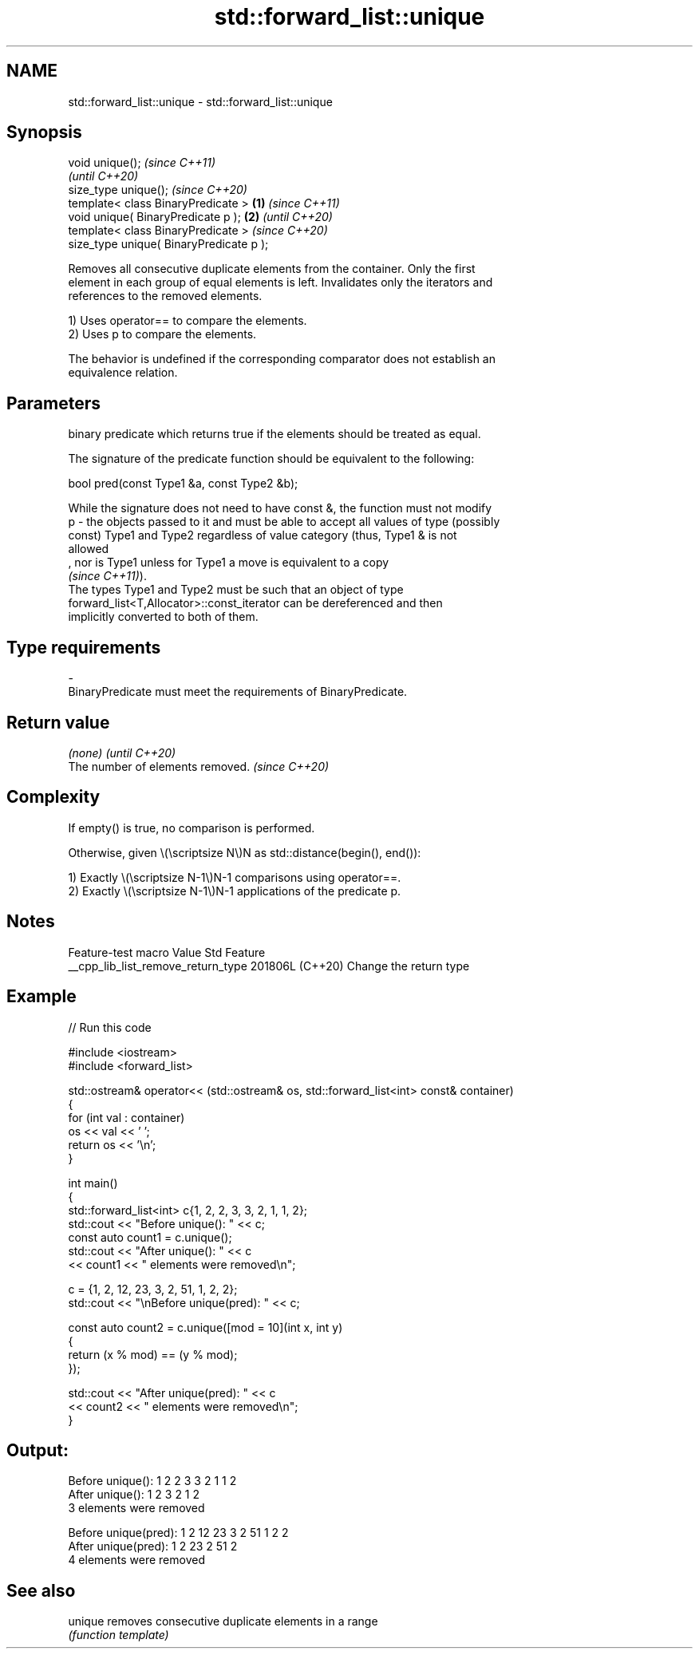 .TH std::forward_list::unique 3 "2024.06.10" "http://cppreference.com" "C++ Standard Libary"
.SH NAME
std::forward_list::unique \- std::forward_list::unique

.SH Synopsis
   void unique();                                 \fI(since C++11)\fP
                                                  \fI(until C++20)\fP
   size_type unique();                            \fI(since C++20)\fP
   template< class BinaryPredicate >      \fB(1)\fP                   \fI(since C++11)\fP
   void unique( BinaryPredicate p );          \fB(2)\fP               \fI(until C++20)\fP
   template< class BinaryPredicate >                            \fI(since C++20)\fP
   size_type unique( BinaryPredicate p );

   Removes all consecutive duplicate elements from the container. Only the first
   element in each group of equal elements is left. Invalidates only the iterators and
   references to the removed elements.

   1) Uses operator== to compare the elements.
   2) Uses p to compare the elements.

   The behavior is undefined if the corresponding comparator does not establish an
   equivalence relation.

.SH Parameters

       binary predicate which returns true if the elements should be treated as equal.

       The signature of the predicate function should be equivalent to the following:

        bool pred(const Type1 &a, const Type2 &b);

       While the signature does not need to have const &, the function must not modify
   p - the objects passed to it and must be able to accept all values of type (possibly
       const) Type1 and Type2 regardless of value category (thus, Type1 & is not
       allowed
       , nor is Type1 unless for Type1 a move is equivalent to a copy
       \fI(since C++11)\fP).
       The types Type1 and Type2 must be such that an object of type
       forward_list<T,Allocator>::const_iterator can be dereferenced and then
       implicitly converted to both of them.
.SH Type requirements
   -
   BinaryPredicate must meet the requirements of BinaryPredicate.

.SH Return value

   \fI(none)\fP                          \fI(until C++20)\fP
   The number of elements removed. \fI(since C++20)\fP

.SH Complexity

   If empty() is true, no comparison is performed.

   Otherwise, given \\(\\scriptsize N\\)N as std::distance(begin(), end()):

   1) Exactly \\(\\scriptsize N-1\\)N-1 comparisons using operator==.
   2) Exactly \\(\\scriptsize N-1\\)N-1 applications of the predicate p.

.SH Notes

          Feature-test macro          Value    Std          Feature
   __cpp_lib_list_remove_return_type 201806L (C++20) Change the return type

.SH Example


// Run this code

 #include <iostream>
 #include <forward_list>

 std::ostream& operator<< (std::ostream& os, std::forward_list<int> const& container)
 {
     for (int val : container)
         os << val << ' ';
     return os << '\\n';
 }

 int main()
 {
     std::forward_list<int> c{1, 2, 2, 3, 3, 2, 1, 1, 2};
     std::cout << "Before unique(): " << c;
     const auto count1 = c.unique();
     std::cout << "After unique():  " << c
               << count1 << " elements were removed\\n";

     c = {1, 2, 12, 23, 3, 2, 51, 1, 2, 2};
     std::cout << "\\nBefore unique(pred): " << c;

     const auto count2 = c.unique([mod = 10](int x, int y)
     {
         return (x % mod) == (y % mod);
     });

     std::cout << "After unique(pred):  " << c
               << count2 << " elements were removed\\n";
 }

.SH Output:

 Before unique(): 1 2 2 3 3 2 1 1 2
 After unique():  1 2 3 2 1 2
 3 elements were removed

 Before unique(pred): 1 2 12 23 3 2 51 1 2 2
 After unique(pred):  1 2 23 2 51 2
 4 elements were removed

.SH See also

   unique removes consecutive duplicate elements in a range
          \fI(function template)\fP
